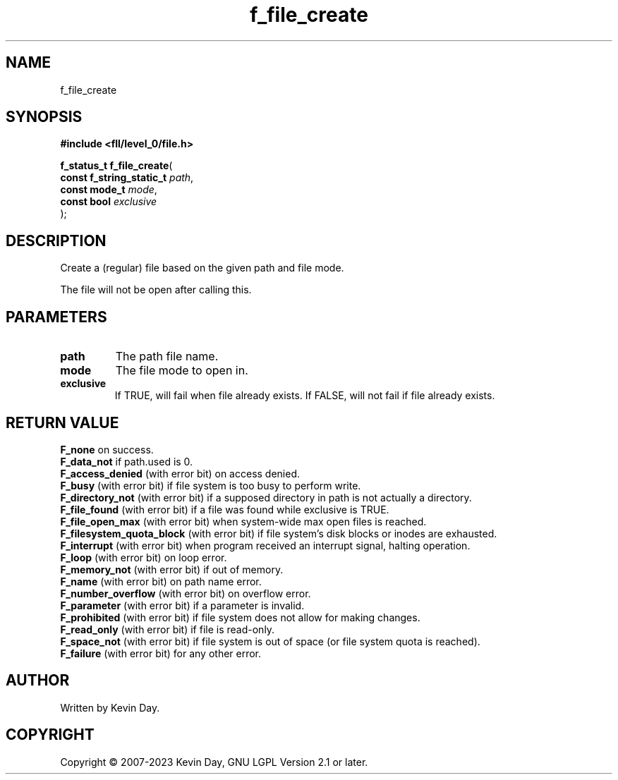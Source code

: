 .TH f_file_create "3" "July 2023" "FLL - Featureless Linux Library 0.6.9" "Library Functions"
.SH "NAME"
f_file_create
.SH SYNOPSIS
.nf
.B #include <fll/level_0/file.h>
.sp
\fBf_status_t f_file_create\fP(
    \fBconst f_string_static_t \fP\fIpath\fP,
    \fBconst mode_t            \fP\fImode\fP,
    \fBconst bool              \fP\fIexclusive\fP
);
.fi
.SH DESCRIPTION
.PP
Create a (regular) file based on the given path and file mode.
.PP
The file will not be open after calling this.
.SH PARAMETERS
.TP
.B path
The path file name.

.TP
.B mode
The file mode to open in.

.TP
.B exclusive
If TRUE, will fail when file already exists. If FALSE, will not fail if file already exists.

.SH RETURN VALUE
.PP
\fBF_none\fP on success.
.br
\fBF_data_not\fP if path.used is 0.
.br
\fBF_access_denied\fP (with error bit) on access denied.
.br
\fBF_busy\fP (with error bit) if file system is too busy to perform write.
.br
\fBF_directory_not\fP (with error bit) if a supposed directory in path is not actually a directory.
.br
\fBF_file_found\fP (with error bit) if a file was found while exclusive is TRUE.
.br
\fBF_file_open_max\fP (with error bit) when system-wide max open files is reached.
.br
\fBF_filesystem_quota_block\fP (with error bit) if file system's disk blocks or inodes are exhausted.
.br
\fBF_interrupt\fP (with error bit) when program received an interrupt signal, halting operation.
.br
\fBF_loop\fP (with error bit) on loop error.
.br
\fBF_memory_not\fP (with error bit) if out of memory.
.br
\fBF_name\fP (with error bit) on path name error.
.br
\fBF_number_overflow\fP (with error bit) on overflow error.
.br
\fBF_parameter\fP (with error bit) if a parameter is invalid.
.br
\fBF_prohibited\fP (with error bit) if file system does not allow for making changes.
.br
\fBF_read_only\fP (with error bit) if file is read-only.
.br
\fBF_space_not\fP (with error bit) if file system is out of space (or file system quota is reached).
.br
\fBF_failure\fP (with error bit) for any other error.
.SH AUTHOR
Written by Kevin Day.
.SH COPYRIGHT
.PP
Copyright \(co 2007-2023 Kevin Day, GNU LGPL Version 2.1 or later.
